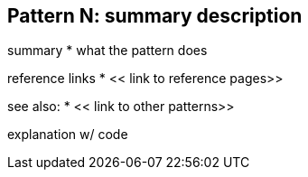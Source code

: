 [#patterns-someName]
== Pattern N: summary description

summary
* what the pattern does

reference links
* << link to reference pages>>

see also:
* << link to other patterns>>

explanation w/ code

// force a page break - in HTML rendering is just a <HR>
<<<
